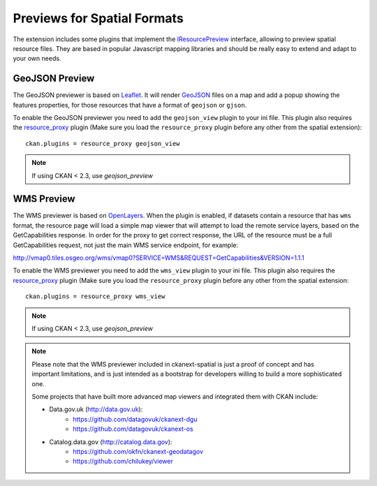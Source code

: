 ============================
Previews for Spatial Formats
============================

The extension includes some plugins that implement the IResourcePreview_
interface, allowing to preview spatial resource files. They are based in
popular Javascript mapping libraries and should be really easy to extend and
adapt to your own needs.


GeoJSON Preview
---------------

.. image:: _static/preview-geojson.png

The GeoJSON previewer is based on Leaflet_. It will render GeoJSON_ files on a
map and add a popup showing the features properties, for those resources that
have a format of ``geojson`` or ``gjson``.

To enable the GeoJSON previewer you need to add the ``geojson_view`` plugin
to your ini file. This plugin also requires the `resource_proxy`_
plugin (Make sure you load the ``resource_proxy`` plugin before any other
from the spatial extension)::

    ckan.plugins = resource_proxy geojson_view

.. note:: If using CKAN < 2.3, use `geojson_preview`

WMS Preview
-----------

.. image:: _static/preview-wms.png

The WMS previewer is based on OpenLayers_. When the plugin is enabled, if
datasets contain a resource that has ``wms`` format, the resource page will
load a simple map viewer that will attempt to load the remote service layers,
based on the GetCapabilities response. In order for the proxy to get correct
response, the URL of the resource must be a full GetCapabilities request, not
just the main WMS service endpoint, for example:

http://vmap0.tiles.osgeo.org/wms/vmap0?SERVICE=WMS&REQUEST=GetCapabilities&VERSION=1.1.1

To enable the WMS previewer you need to add the ``wms_view`` plugin to your
ini file. This plugin also requires the `resource_proxy`_
plugin (Make sure you load the ``resource_proxy`` plugin before any other
from the spatial extension::

    ckan.plugins = resource_proxy wms_view

.. note:: If using CKAN < 2.3, use `geojson_preview`

.. note:: Please note that the WMS previewer included in ckanext-spatial is
          just a proof of concept and has important limitations, and is
          just intended as a bootstrap for developers willing to build a more
          sophisticated one.

          Some projects that have built more advanced map viewers and
          integrated them with CKAN include:

          * Data.gov.uk (http://data.gov.uk):
                - https://github.com/datagovuk/ckanext-dgu
                - https://github.com/datagovuk/ckanext-os

          * Catalog.data.gov (http://catalog.data.gov):
                - https://github.com/okfn/ckanext-geodatagov
                - https://github.com/chilukey/viewer



.. _IResourcePreview: http://docs.ckan.org/en/latest/writing-extensions.html#ckan.plugins.interfaces.IResourcePreview
.. _resource_proxy: http://docs.ckan.org/en/latest/data-viewer.html#viewing-remote-resources-the-resource-proxy
.. _Leaflet: http://leafletjs.org
.. _GeoJSON: http://geojson.org
.. _OpenLayers: http://openlayers.org

